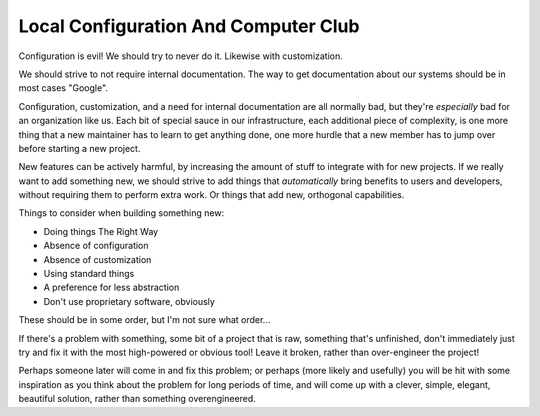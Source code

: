 Local Configuration And Computer Club
==========================================================================

Configuration is evil!
We should try to never do it.
Likewise with customization.

We should strive to not require internal documentation.
The way to get documentation about our systems should be in most cases "Google".

Configuration, customization, and a need for internal documentation are all normally bad,
but they're *especially* bad for an organization like us.
Each bit of special sauce in our infrastructure,
each additional piece of complexity,
is one more thing that a new maintainer has to learn to get anything done,
one more hurdle that a new member has to jump over before starting a new project.

New features can be actively harmful,
by increasing the amount of stuff to integrate with for new projects.
If we really want to add something new,
we should strive to add things that *automatically* bring benefits to users and developers,
without requiring them to perform extra work.
Or things that add new, orthogonal capabilities.

Things to consider when building something new:

- Doing things The Right Way
- Absence of configuration
- Absence of customization
- Using standard things
- A preference for less abstraction
- Don't use proprietary software, obviously

These should be in some order, but I'm not sure what order...

If there's a problem with something,
some bit of a project that is raw,
something that's unfinished,
don't immediately just try and fix it with the most high-powered or obvious tool!
Leave it broken, rather than over-engineer the project!

Perhaps someone later will come in and fix this problem;
or perhaps (more likely and usefully)
you will be hit with some inspiration
as you think about the problem for long periods of time,
and will come up with a clever, simple, elegant, beautiful solution,
rather than something overengineered.
